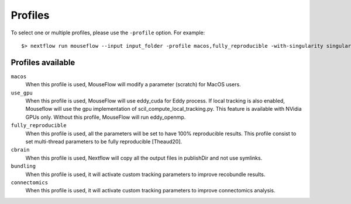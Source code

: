 .. _profiles:

Profiles
========

To select one or multiple profiles, please use the ``-profile`` option. For example:

::

    $> nextflow run mouseflow --input input_folder -profile macos,fully_reproducible -with-singularity singularity_name.sif -resume

Profiles available
------------------

``macos``
    When this profile is used, MouseFlow will modify a parameter (scratch) for MacOS users.

``use_gpu``
    When this profile is used, MouseFlow will use eddy_cuda for Eddy process.
    If local tracking is also enabled, Mouseflow will use the gpu implementation of scil_compute_local_tracking.py.
    This feature is available with NVidia GPUs only. Without this profile, MouseFlow will run eddy_openmp.

``fully_reproducible``
    When this profile is used, all the parameters will be set to have 100% reproducible results.
    This profile consist to set multi-thread parameters to be fully reproducible [Theaud20].

``cbrain``
    When this profile is used, Nextflow will copy all the output files in publishDir and not use symlinks.

``bundling``
    When this profile is used, it will activate custom tracking parameters to improve recobundle results.

``connectomics``
    When this profile is used, it will activate custom tracking parameters to improve connectomics analysis.
